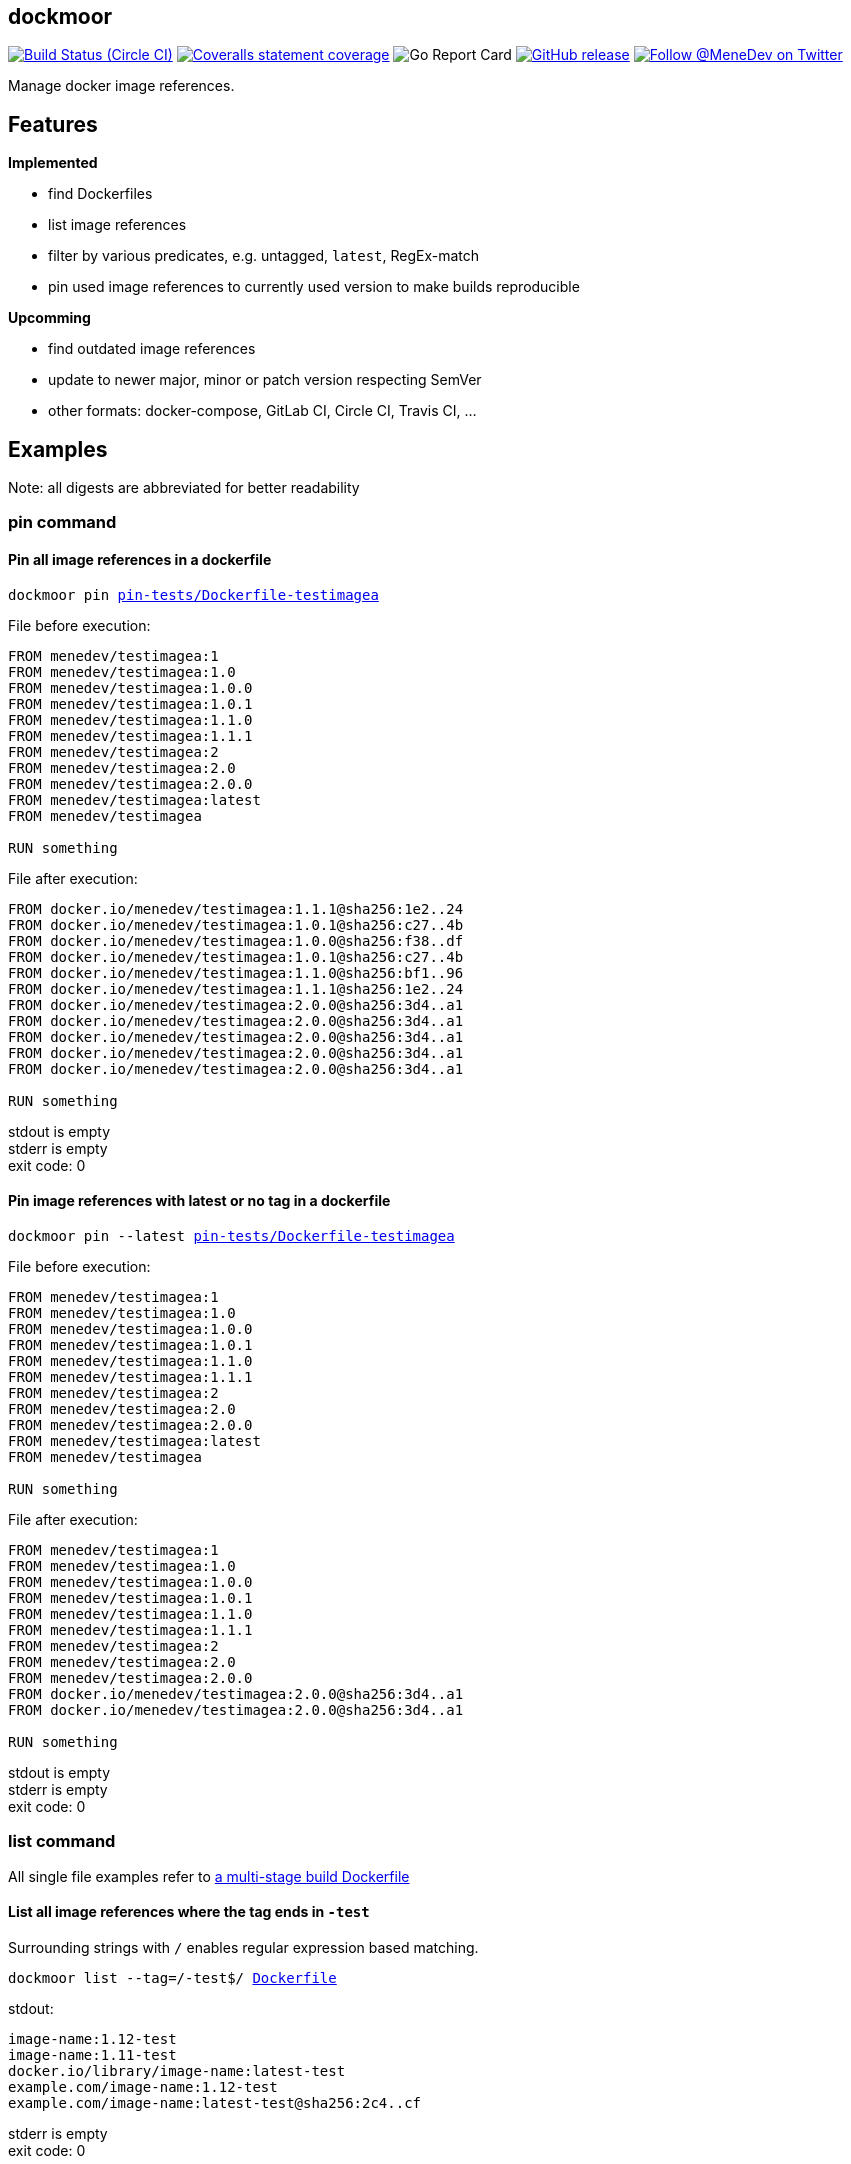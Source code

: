 
:branch: develop

== dockmoor
image:https://img.shields.io/circleci/project/github/MeneDev/dockmoor/{branch}.svg[Build Status (Circle CI), link=https://circleci.com/gh/MeneDev/dockmoor]
image:https://img.shields.io/coveralls/github/MeneDev/dockmoor/{branch}.svg[Coveralls statement coverage, link=https://coveralls.io/github/MeneDev/dockmoor]
image:https://goreportcard.com/badge/github.com/MeneDev/dockmoor[Go Report Card, https://goreportcard.com/report/github.com/MeneDev/dockmoor]
image:https://img.shields.io/github/release/MeneDev/dockmoor.svg["GitHub release",link="https://github.com/MeneDev/dockmoor/releases"]
image:https://img.shields.io/twitter/follow/MeneDev.svg?style=social&label=%40MeneDev[Follow @MeneDev on Twitter, link=https://twitter.com/MeneDev]

Manage docker image references.

== Features

*Implemented*

* find Dockerfiles
* list image references
* filter by various predicates, e.g. untagged, `latest`, RegEx-match
* pin used image references to currently used version to make builds reproducible

*Upcomming*

* find outdated image references
* update to newer major, minor or patch version respecting SemVer
* other formats: docker-compose, GitLab CI, Circle CI, Travis CI, ...

[[_examples]]
== Examples

Note: all digests are abbreviated for better readability

[[pin-command-examples]]
=== pin command

[[_pin_all_image_references_in_a_dockerfile]]
==== Pin all image references in a dockerfile

[subs=+macros]
....
dockmoor pin https://github.com/MeneDev/dockmoor/blob/master/cmd/dockmoor/end-to-end/pin-tests/Dockerfile-testimagea[pin-tests/Dockerfile-testimagea]
....

File before execution:

[subs=+macros]
....
FROM menedev/testimagea:1
FROM menedev/testimagea:1.0
FROM menedev/testimagea:1.0.0
FROM menedev/testimagea:1.0.1
FROM menedev/testimagea:1.1.0
FROM menedev/testimagea:1.1.1
FROM menedev/testimagea:2
FROM menedev/testimagea:2.0
FROM menedev/testimagea:2.0.0
FROM menedev/testimagea:latest
FROM menedev/testimagea

RUN something
....

File after execution:

[subs=+macros]
....
FROM docker.io/menedev/testimagea:1.1.1@sha256:1e2..24
FROM docker.io/menedev/testimagea:1.0.1@sha256:c27..4b
FROM docker.io/menedev/testimagea:1.0.0@sha256:f38..df
FROM docker.io/menedev/testimagea:1.0.1@sha256:c27..4b
FROM docker.io/menedev/testimagea:1.1.0@sha256:bf1..96
FROM docker.io/menedev/testimagea:1.1.1@sha256:1e2..24
FROM docker.io/menedev/testimagea:2.0.0@sha256:3d4..a1
FROM docker.io/menedev/testimagea:2.0.0@sha256:3d4..a1
FROM docker.io/menedev/testimagea:2.0.0@sha256:3d4..a1
FROM docker.io/menedev/testimagea:2.0.0@sha256:3d4..a1
FROM docker.io/menedev/testimagea:2.0.0@sha256:3d4..a1

RUN something
....

stdout is empty +
stderr is empty +
exit code: 0

[[_pin_image_references_with_latest_or_no_tag_in_a_dockerfile]]
==== Pin image references with latest or no tag in a dockerfile

[subs=+macros]
....
dockmoor pin --latest https://github.com/MeneDev/dockmoor/blob/master/cmd/dockmoor/end-to-end/pin-tests/Dockerfile-testimagea[pin-tests/Dockerfile-testimagea]
....

File before execution:

[subs=+macros]
....
FROM menedev/testimagea:1
FROM menedev/testimagea:1.0
FROM menedev/testimagea:1.0.0
FROM menedev/testimagea:1.0.1
FROM menedev/testimagea:1.1.0
FROM menedev/testimagea:1.1.1
FROM menedev/testimagea:2
FROM menedev/testimagea:2.0
FROM menedev/testimagea:2.0.0
FROM menedev/testimagea:latest
FROM menedev/testimagea

RUN something
....

File after execution:

[subs=+macros]
....
FROM menedev/testimagea:1
FROM menedev/testimagea:1.0
FROM menedev/testimagea:1.0.0
FROM menedev/testimagea:1.0.1
FROM menedev/testimagea:1.1.0
FROM menedev/testimagea:1.1.1
FROM menedev/testimagea:2
FROM menedev/testimagea:2.0
FROM menedev/testimagea:2.0.0
FROM docker.io/menedev/testimagea:2.0.0@sha256:3d4..a1
FROM docker.io/menedev/testimagea:2.0.0@sha256:3d4..a1

RUN something
....

stdout is empty +
stderr is empty +
exit code: 0

[[list-command-examples]]
=== list command

All single file examples refer to https://github.com/MeneDev/dockmoor/blob/master/cmd/dockmoor/end-to-end/Dockerfile[a multi-stage build Dockerfile]

[[_list_all_image_references_where_the_tag_ends_in_test]]
==== List all image references where the tag ends in `-test`

Surrounding strings with `/` enables regular expression based matching.

[subs=+macros]
....
dockmoor list --tag=/-test$/ https://github.com/MeneDev/dockmoor/blob/master/cmd/dockmoor/end-to-end/Dockerfile[Dockerfile]
....

stdout:

[subs=+macros]
....
image-name:1.12-test
image-name:1.11-test
docker.io/library/image-name:latest-test
example.com/image-name:1.12-test
example.com/image-name:latest-test@sha256:2c4..cf
....

stderr is empty +
exit code: 0

[[_list_all_image_references_with_latest_or_no_tag_from_a_specific_domain_in_file]]
==== List all image references with latest or no tag from a specific domain in file

You can use multiple predicates to filter the matching image references. In this example the `domain` predicate is used together wih the `latest` predicate. Predicates are connected to a `conjunction`: all predicates must match.

[subs=+macros]
....
dockmoor list --domain=example.com --latest https://github.com/MeneDev/dockmoor/blob/master/cmd/dockmoor/end-to-end/Dockerfile[Dockerfile]
....

stdout:

[subs=+macros]
....
example.com/image-name:latest@sha256:2c4..cf
example.com/other-image
example.com/other-image:latest
....

stderr is empty +
exit code: 0

[[_list_all_image_references_in_file]]
==== List all image references in file

[subs=+macros]
....
dockmoor list https://github.com/MeneDev/dockmoor/blob/master/cmd/dockmoor/end-to-end/Dockerfile[Dockerfile]
....

stdout:

[subs=+macros]
....
image-name
image-name:latest
image-name:1.12
image-name:1.12-test
image-name:1.11-test
image-name@sha256:2c4..cf
docker.io/library/image-name:1.12@sha256:2c4..cf
docker.io/library/image-name
docker.io/library/image-name:latest
docker.io/library/image-name:latest-test
example.com/image-name:1.12
example.com/image-name:1.12-test
example.com/image-name:1.12-testing
example.com/image-name:latest@sha256:2c4..cf
example.com/image-name:latest-test@sha256:2c4..cf
example.com/image-name@sha256:2c4..cf
example.com/other-image
example.com/other-image:latest
....

stderr is empty +
exit code: 0

[[_list_all_image_references_with_latest_or_no_tag_in_file]]
==== List all image references with latest or no tag in file

[subs=+macros]
....
dockmoor list --latest https://github.com/MeneDev/dockmoor/blob/master/cmd/dockmoor/end-to-end/Dockerfile[Dockerfile]
....

stdout:

[subs=+macros]
....
image-name
image-name:latest
docker.io/library/image-name
docker.io/library/image-name:latest
example.com/image-name:latest@sha256:2c4..cf
example.com/other-image
example.com/other-image:latest
....

stderr is empty +
exit code: 0

[[_list_all_unpinned_image_references]]
==== List all unpinned image references

[subs=+macros]
....
dockmoor list --unpinned https://github.com/MeneDev/dockmoor/blob/master/cmd/dockmoor/end-to-end/Dockerfile[Dockerfile]
....

stdout:

[subs=+macros]
....
image-name
image-name:latest
image-name:1.12
image-name:1.12-test
image-name:1.11-test
docker.io/library/image-name
docker.io/library/image-name:latest
docker.io/library/image-name:latest-test
example.com/image-name:1.12
example.com/image-name:1.12-test
example.com/image-name:1.12-testing
example.com/other-image
example.com/other-image:latest
....

stderr is empty +
exit code: 0

[[_use_unix_find_to_list_all_unpinned_image_references]]
==== Use unix find to list all unpinned image references

[subs=+macros]
....
find https://github.com/MeneDev/dockmoor/blob/master/cmd/dockmoor/end-to-end/some-folder/[some-folder/] -type f -exec dockmoor list --unpinned {} \; | sort | uniq
....

stdout:

[subs=+macros]
....
nginx
nginx:1.15.3
nginx:latest
....

stderr is empty +
exit code: 0

[[_use_unix_find_to_list_all_image_references_with_latestno_tags]]
==== Use unix find to list all image references with latest/no tags

[subs=+macros]
....
find https://github.com/MeneDev/dockmoor/blob/master/cmd/dockmoor/end-to-end/some-folder/[some-folder/] -type f -exec dockmoor list --latest {} \; | sort | uniq
....

stdout:

[subs=+macros]
....
nginx
nginx:latest
....

stderr is empty +
exit code: 0

[[_use_unix_find_to_list_all_image_references]]
==== Use unix find to list all image references

[subs=+macros]
....
find https://github.com/MeneDev/dockmoor/blob/master/cmd/dockmoor/end-to-end/some-folder/[some-folder/] -type f -exec dockmoor list {} \; | sort | uniq
....

stdout:

[subs=+macros]
....
nginx
nginx:1.15.3
nginx:1.15.3-alpine@sha256:2c4..cf
nginx:latest
nginx@sha256:db5..44
....

stderr is empty +
exit code: 0

[[contains-command-examples]]
=== contains command

[[_use_unix_find_to_list_all_files_containing_unpinned_references]]
==== Use unix find to list all files containing unpinned references

[subs=+macros]
....
find https://github.com/MeneDev/dockmoor/blob/master/cmd/dockmoor/end-to-end/some-folder/[some-folder/] -type f -exec dockmoor contains --unpinned {} \; -print
....

stdout:

[subs=+macros]
....
https://github.com/MeneDev/dockmoor/blob/master/cmd/dockmoor/end-to-end/some-folder/Dockerfile-nginx-1.15.3[some-folder/Dockerfile-nginx-1.15.3]
https://github.com/MeneDev/dockmoor/blob/master/cmd/dockmoor/end-to-end/some-folder/Dockerfile-nginx-latest[some-folder/Dockerfile-nginx-latest]
https://github.com/MeneDev/dockmoor/blob/master/cmd/dockmoor/end-to-end/some-folder/subfolder/Dockerfile-nginx-latest[some-folder/subfolder/Dockerfile-nginx-latest]
https://github.com/MeneDev/dockmoor/blob/master/cmd/dockmoor/end-to-end/some-folder/Dockerfile-nginx-untagged[some-folder/Dockerfile-nginx-untagged]
....

stderr is empty +
exit code: 0

[[_use_unix_find_to_list_all_files_containing_latestno_tags]]
==== Use unix find to list all files containing latest/no tags

[subs=+macros]
....
find https://github.com/MeneDev/dockmoor/blob/master/cmd/dockmoor/end-to-end/some-folder/[some-folder/] -type f -exec dockmoor contains --latest {} \; -print
....

stdout:

[subs=+macros]
....
https://github.com/MeneDev/dockmoor/blob/master/cmd/dockmoor/end-to-end/some-folder/Dockerfile-nginx-latest[some-folder/Dockerfile-nginx-latest]
https://github.com/MeneDev/dockmoor/blob/master/cmd/dockmoor/end-to-end/some-folder/subfolder/Dockerfile-nginx-latest[some-folder/subfolder/Dockerfile-nginx-latest]
https://github.com/MeneDev/dockmoor/blob/master/cmd/dockmoor/end-to-end/some-folder/Dockerfile-nginx-untagged[some-folder/Dockerfile-nginx-untagged]
....

stderr is empty +
exit code: Unresolved directive in cmdContains.adoc - include::../end-to-end/results/containsLatestInFolder.exitCode[]

[[_use_unix_find_to_list_all_supported_files]]
==== Use unix find to list all supported files

[subs=+macros]
....
find https://github.com/MeneDev/dockmoor/blob/master/cmd/dockmoor/end-to-end/some-folder/[some-folder/] -type f -exec dockmoor contains {} \; -print
....

stdout:

[subs=+macros]
....
https://github.com/MeneDev/dockmoor/blob/master/cmd/dockmoor/end-to-end/some-folder/Dockerfile-nginx-tagged-digest[some-folder/Dockerfile-nginx-tagged-digest]
https://github.com/MeneDev/dockmoor/blob/master/cmd/dockmoor/end-to-end/some-folder/Dockerfile-nginx-1.15.3[some-folder/Dockerfile-nginx-1.15.3]
https://github.com/MeneDev/dockmoor/blob/master/cmd/dockmoor/end-to-end/some-folder/Dockerfile-nginx-latest[some-folder/Dockerfile-nginx-latest]
https://github.com/MeneDev/dockmoor/blob/master/cmd/dockmoor/end-to-end/some-folder/subfolder/Dockerfile-nginx-latest[some-folder/subfolder/Dockerfile-nginx-latest]
https://github.com/MeneDev/dockmoor/blob/master/cmd/dockmoor/end-to-end/some-folder/Dockerfile-nginx-untagged[some-folder/Dockerfile-nginx-untagged]
https://github.com/MeneDev/dockmoor/blob/master/cmd/dockmoor/end-to-end/some-folder/Dockerfile-nginx-digest[some-folder/Dockerfile-nginx-digest]
....

stderr is empty +
exit code: 0

[[_test_the_format_of_a_file]]
==== Test the format of a file

The `contains` command returns with exit code 0 when an image reference was found that matches. Using the `--any` predicate allows to match any file with a supported format that contains at least one image reference.

[subs=+macros]
....
dockmoor contains https://github.com/MeneDev/dockmoor/blob/master/cmd/dockmoor/end-to-end/Dockerfile[Dockerfile]
....

stdout is empty +
stderr is empty +
exit code: 0

[subs=+macros]
....
dockmoor contains https://github.com/MeneDev/dockmoor/blob/master/cmd/dockmoor/end-to-end/some-folder/NotADockerfile[some-folder/NotADockerfile]
....

stdout is empty +
stderr is empty +
exit code: 4

[[_supported_formats]]
== Supported Formats

* https://github.com/MeneDev/dockmoor/blob/master/cmd/dockmoor/end-to-end/Dockerfile[Dockerfile] (as used by `docker build`)

[[_usage]]
== Usage

___________________________________________________________________________________________________________________________
dockmoor [OPTIONS] <link:#contains-command[contains] | link:#list-command[list] | link:#pin-command[pin]> [command-OPTIONS]
___________________________________________________________________________________________________________________________

[[_application_options]]
== Application Options

*-l*, *--log-level* Sets the log-level (one of `NONE`, `ERROR`, `WARN`, `INFO`, `DEBUG`)

*--version* Show version and exit

*-r*, *--resolver* Strategy to resolve image references (one of `dockerd`)

[[_commands]]
=== Commands

* link:#contains-command[contains]
* link:#list-command[list]
* link:#pin-command[pin]

[[_contains_command]]
==== contains command

________________________________________________________
dockmoor [OPTIONS] contains [contains-OPTIONS] InputFile
________________________________________________________

Test if a file contains image references with matching predicates. Returns exit code 0 when the given input contains at least one image reference that satisfy the given conditions and is of valid format, non-null otherwise

[[_domain_predicates]]
=== Domain Predicates

Limit matched image references depending on their domain

*--domain* Matches all images matching one of the specified domains. Surround with '/' for regex i.e. /regex/.

[[_name_predicates]]
=== Name Predicates

Limit matched image references depending on their name

*--name* Matches all images matching one of the specified names (e.g. "docker.io/library/nginx"). Surround with '/' for regex i.e. /regex/.

*-f*, *--familiar-name* Matches all images matching one of the specified familiar names (e.g. "nginx"). Surround with '/' for regex i.e. /regex/.

*--path* Matches all images matching one of the specified paths (e.g. "library/nginx"). Surround with '/' for regex i.e. /regex/.

[[_tag_predicates]]
=== Tag Predicates

Limit matched image references depending on their tag

*--untagged* Matches images with no tag

*--latest* Matches images with latest or no tag. References with digest are only matched when explicit latest tag is present.

*--tag* Matches all images matching one of the specified tag. Surround with '/' for regex i.e. /regex/.

[[_digest_predicates]]
=== Digest Predicates

Limit matched image references depending on their digest

*--unpinned* Matches unpinned image references, i.e. image references without digest.

*--digest* Matches all image references with one of the provided digests.

[[_list_command]]
==== list command

________________________________________________
dockmoor [OPTIONS] list [list-OPTIONS] InputFile
________________________________________________

List image references with matching predicates. Returns exit code 0 when the given input contains at least one image reference that satisfy the given conditions and is of valid format, non-null otherwise

[[_domain_predicates_2]]
=== Domain Predicates

Limit matched image references depending on their domain

*--domain* Matches all images matching one of the specified domains. Surround with '/' for regex i.e. /regex/.

[[_name_predicates_2]]
=== Name Predicates

Limit matched image references depending on their name

*--name* Matches all images matching one of the specified names (e.g. "docker.io/library/nginx"). Surround with '/' for regex i.e. /regex/.

*-f*, *--familiar-name* Matches all images matching one of the specified familiar names (e.g. "nginx"). Surround with '/' for regex i.e. /regex/.

*--path* Matches all images matching one of the specified paths (e.g. "library/nginx"). Surround with '/' for regex i.e. /regex/.

[[_tag_predicates_2]]
=== Tag Predicates

Limit matched image references depending on their tag

*--untagged* Matches images with no tag

*--latest* Matches images with latest or no tag. References with digest are only matched when explicit latest tag is present.

*--tag* Matches all images matching one of the specified tag. Surround with '/' for regex i.e. /regex/.

[[_digest_predicates_2]]
=== Digest Predicates

Limit matched image references depending on their digest

*--unpinned* Matches unpinned image references, i.e. image references without digest.

*--digest* Matches all image references with one of the provided digests.

[[_pin_command]]
==== pin command

______________________________________________
dockmoor [OPTIONS] pin [pin-OPTIONS] InputFile
______________________________________________

Change image references to a more reproducible format by adding version tags or digest

[[_domain_predicates_3]]
=== Domain Predicates

Limit matched image references depending on their domain

*--domain* Matches all images matching one of the specified domains. Surround with '/' for regex i.e. /regex/.

[[_name_predicates_3]]
=== Name Predicates

Limit matched image references depending on their name

*--name* Matches all images matching one of the specified names (e.g. "docker.io/library/nginx"). Surround with '/' for regex i.e. /regex/.

*-f*, *--familiar-name* Matches all images matching one of the specified familiar names (e.g. "nginx"). Surround with '/' for regex i.e. /regex/.

*--path* Matches all images matching one of the specified paths (e.g. "library/nginx"). Surround with '/' for regex i.e. /regex/.

[[_tag_predicates_3]]
=== Tag Predicates

Limit matched image references depending on their tag

*--untagged* Matches images with no tag

*--latest* Matches images with latest or no tag. References with digest are only matched when explicit latest tag is present.

*--tag* Matches all images matching one of the specified tag. Surround with '/' for regex i.e. /regex/.

[[_digest_predicates_3]]
=== Digest Predicates

Limit matched image references depending on their digest

*--unpinned* Matches unpinned image references, i.e. image references without digest.

*--digest* Matches all image references with one of the provided digests.

[[_reference_format]]
=== Reference format

Control the format of references, defaults are sensible, changes are not recommended

*--force-domain* Includes domain even in well-known references

*--no-name* Formats well-known references as digest only

*--no-tag* Don't include the tag in the reference

*--no-digest* Don't include the digest in the reference

[[_output_parameters]]
=== Output parameters

Output parameters

*-o*, *--output* Output file to write to. If empty, input file will be used.

[[_building_locally_and_contributing]]
== Building locally and Contributing

Appreciated! See link:CONTRIBUTING.md[CONTRIBUTING] for details.

[[_roadmap]]
== Roadmap

Currently dockmoor is in a very eraly stage and under constant development.

To get an idea where the journey will go, take a look at the link:ROADMAP.md[Roadmap]

